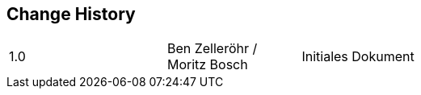 [preface]
== Change History
[cols="3,4,6,18"]
|===

|1.0
|
|Ben Zelleröhr / Moritz Bosch
|Initiales Dokument

|===